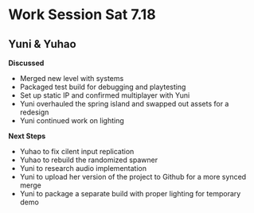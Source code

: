 * Work Session Sat 7.18
** Yuni & Yuhao

*Discussed*
- Merged new level with systems
- Packaged test build for debugging and playtesting
- Set up static IP and confirmed multiplayer with Yuni
- Yuni overhauled the spring island and swapped out assets for a redesign 
- Yuni continued work on lighting

*Next Steps*
- Yuhao to fix cilent input replication
- Yuhao to rebuild the randomized spawner
- Yuni to research audio implementation
- Yuni to upload her version of the project to Github for a more synced merge
- Yuni to package a separate build with proper lighting for temporary demo